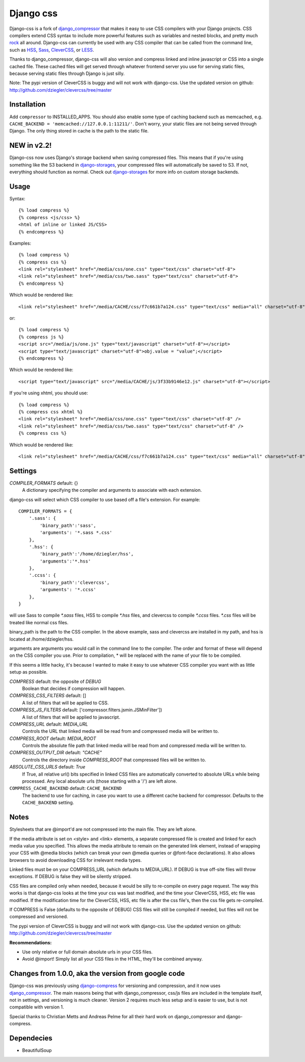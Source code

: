 Django css
=================

Django-css is a fork of django_compressor_ that makes it easy to use CSS compilers with your Django projects. CSS compilers extend CSS syntax to include more powerful features such as variables and nested blocks, and pretty much rock_ all around. Django-css can currently be used with any CSS compiler that can be called from the command line, such as HSS_, Sass_, CleverCSS_, or LESS_.

.. _rock: http://blog.davidziegler.net/post/92203003/css-compilers-rock
.. _HSS: http://ncannasse.fr/projects/hss 
.. _Sass: http://haml.hamptoncatlin.com/docs/rdoc/classes/Sass.html
.. _CleverCSS: http://github.com/dziegler/clevercss/tree/master 
.. _LESS: http://lesscss.org/
.. _django_compressor: http://github.com/mintchaos/django_compressor/tree/master 

Thanks to django_compressor, django-css will also version and compress linked and inline javascript or CSS into a single cached file. These cached files will get served through whatever frontend server you use for serving static files, because serving static files through Django is just silly.

Note: The pypi version of CleverCSS is buggy and will not work with django-css. Use the updated version on github: http://github.com/dziegler/clevercss/tree/master 

Installation
************

Add ``compressor`` to INSTALLED_APPS. You should also enable some type of caching backend such as memcached, e.g. ``CACHE_BACKEND = 'memcached://127.0.0.1:11211/'``. Don't worry, your static files are not being served through Django. The only thing stored in cache is the path to the static file.


NEW in v2.2!
*************
Django-css now uses Django's storage backend when saving compressed files. This means that if you're using something like the S3 backend in django-storages_, your compressed files will automatically be saved to S3. If not, everything should function as normal. Check out django-storages_ for more info on custom storage backends.

.. _django-storages: http://code.welldev.org/django-storages/wiki/Home


Usage
*****

Syntax::

    {% load compress %}
    {% compress <js/css> %}
    <html of inline or linked JS/CSS>
    {% endcompress %}

Examples::

    {% load compress %}
    {% compress css %}
    <link rel="stylesheet" href="/media/css/one.css" type="text/css" charset="utf-8">
    <link rel="stylesheet" href="/media/css/two.sass" type="text/css" charset="utf-8">
    {% endcompress %}

Which would be rendered like::

    <link rel="stylesheet" href="/media/CACHE/css/f7c661b7a124.css" type="text/css" media="all" charset="utf-8">

or::

    {% load compress %}
    {% compress js %}
    <script src="/media/js/one.js" type="text/javascript" charset="utf-8"></script>
    <script type="text/javascript" charset="utf-8">obj.value = "value";</script>
    {% endcompress %}

Which would be rendered like::

    <script type="text/javascript" src="/media/CACHE/js/3f33b9146e12.js" charset="utf-8"></script>

If you're using xhtml, you should use::

    {% load compress %}
    {% compress css xhtml %}
    <link rel="stylesheet" href="/media/css/one.css" type="text/css" charset="utf-8" />
    <link rel="stylesheet" href="/media/css/two.sass" type="text/css" charset="utf-8" />
    {% compress css %}

Which would be rendered like::

    <link rel="stylesheet" href="/media/CACHE/css/f7c661b7a124.css" type="text/css" media="all" charset="utf-8" />


Settings
********

`COMPILER_FORMATS` default: {}
  A dictionary specifying the compiler and arguments to associate with each extension. 


django-css will select which CSS compiler to use based off a file's extension. For example::

    COMPILER_FORMATS = {
        '.sass': {
            'binary_path':'sass',
            'arguments': '*.sass *.css' 
        },
        '.hss': {
            'binary_path':'/home/dziegler/hss',
            'arguments':'*.hss'
        },
        '.ccss': {
            'binary_path':'clevercss',
            'arguments': '*.ccss'
        },
    }


will use Sass to compile `*.sass` files, HSS to compile `*.hss` files, and clevercss to compile `*.ccss` files. `*.css` files will be treated like normal css files. 

binary_path is the path to the CSS compiler. In the above example, sass and clevercss are installed in my path, and   hss is located at /home/dziegler/hss.

arguments are arguments you would call in the command line to the compiler. The order and format of these will depend on the CSS compiler you use. Prior to compilation, * will be replaced with the name of your file to be compiled.

If this seems a little hacky, it's because I wanted to make it easy to use whatever CSS compiler you want with as little setup as possible. 


`COMPRESS` default: the opposite of `DEBUG`
  Boolean that decides if compression will happen.

`COMPRESS_CSS_FILTERS` default: []
  A list of filters that will be applied to CSS.

`COMPRESS_JS_FILTERS` default: ['compressor.filters.jsmin.JSMinFilter'])
  A list of filters that will be applied to javascript.

`COMPRESS_URL` default: `MEDIA_URL`
  Controls the URL that linked media will be read from and compressed media
  will be written to.

`COMPRESS_ROOT` default: `MEDIA_ROOT`
  Controls the absolute file path that linked media will be read from and
  compressed media will be written to.

`COMPRESS_OUTPUT_DIR` default: `"CACHE"`
  Controls the directory inside `COMPRESS_ROOT` that compressed files will
  be written to.
 
`ABSOLUTE_CSS_URLS` default: `True`
  If True, all relative url() bits specified in linked CSS files are automatically
  converted to absolute URLs while being processed. Any local absolute urls (those
  starting with a '/') are left alone.

``COMPRESS_CACHE_BACKEND`` default: ``CACHE_BACKEND``
  The backend to use for caching, in case you want to use a different cache
  backend for compressor. Defaults to the ``CACHE_BACKEND`` setting.



Notes
*****

Stylesheets that are @import'd are not compressed into the main file. They are
left alone.

If the media attribute is set on <style> and <link> elements, a separate compressed file is created and linked for each media value you specified. This allows the media attribute to remain on the generated link element, instead of wrapping your CSS with @media blocks (which can break your own @media queries or @font-face declarations). It also allows browsers to avoid downloading CSS for irrelevant media types.

Linked files must be on your COMPRESS_URL (which defaults to MEDIA_URL).
If DEBUG is true off-site files will throw exceptions. If DEBUG is false
they will be silently stripped.

CSS files are compiled only when needed, because it would be silly to re-compile on every page request. The way this works is that django-css looks at the time your css was last modified, and the time your CleverCSS, HSS, etc file was modified. If the modification time for the CleverCSS, HSS, etc file is after the css file's, then the css file gets re-compiled. 

If COMPRESS is False (defaults to the opposite of DEBUG) CSS files will still be compiled if needed, but files will not be compressed and versioned.

The pypi version of CleverCSS is buggy and will not work with django-css. Use the updated version on github: http://github.com/dziegler/clevercss/tree/master 

**Recommendations:**

* Use only relative or full domain absolute urls in your CSS files.
* Avoid @import! Simply list all your CSS files in the HTML, they'll be combined anyway.


Changes from 1.0.0, aka the version from google code
****************************************************

Django-css was previously using django-compress_ for versioning and compression, and it now uses django_compressor_. The main reasons being that with django_compressor, css/js files are included in the template itself, not in settings, and versioning is much cleaner. Version 2 requires much less setup and is easier to use, but is not compatible with version 1.

.. _django-compress: http://code.google.com/p/django-compress/
.. _django_compressor: http://github.com/mintchaos/django_compressor/tree/master 

Special thanks to Christian Metts and Andreas Pelme for all their hard work on django_compressor and django-compress.




Dependecies
***********

* BeautifulSoup
